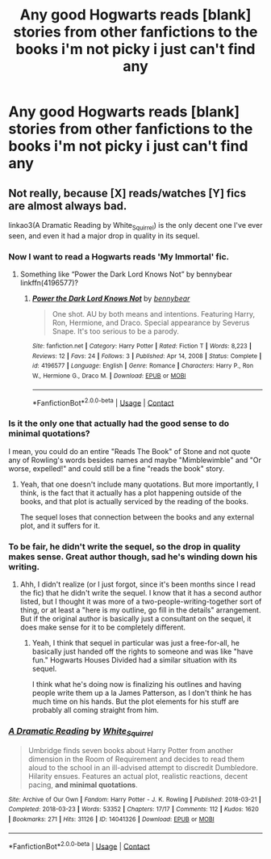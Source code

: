 #+TITLE: Any good Hogwarts reads [blank] stories from other fanfictions to the books i'm not picky i just can't find any

* Any good Hogwarts reads [blank] stories from other fanfictions to the books i'm not picky i just can't find any
:PROPERTIES:
:Author: MrMakoChan
:Score: 2
:DateUnix: 1617567740.0
:DateShort: 2021-Apr-05
:FlairText: Request
:END:

** Not really, because [X] reads/watches [Y] fics are almost always bad.

linkao3(A Dramatic Reading by White_Squirrel) is the only decent one I've ever seen, and even it had a major drop in quality in its sequel.
:PROPERTIES:
:Author: TheLetterJ0
:Score: 3
:DateUnix: 1617568869.0
:DateShort: 2021-Apr-05
:END:

*** Now I want to read a Hogwarts reads 'My Immortal' fic.
:PROPERTIES:
:Author: I_love_DPs
:Score: 3
:DateUnix: 1617575090.0
:DateShort: 2021-Apr-05
:END:

**** Something like “Power the Dark Lord Knows Not” by bennybear linkffn(4196577)?
:PROPERTIES:
:Author: ceplma
:Score: 2
:DateUnix: 1617578907.0
:DateShort: 2021-Apr-05
:END:

***** [[https://www.fanfiction.net/s/4196577/1/][*/Power the Dark Lord Knows Not/*]] by [[https://www.fanfiction.net/u/833356/bennybear][/bennybear/]]

#+begin_quote
  One shot. AU by both means and intentions. Featuring Harry, Ron, Hermione, and Draco. Special appearance by Severus Snape. It's too serious to be a parody.
#+end_quote

^{/Site/:} ^{fanfiction.net} ^{*|*} ^{/Category/:} ^{Harry} ^{Potter} ^{*|*} ^{/Rated/:} ^{Fiction} ^{T} ^{*|*} ^{/Words/:} ^{8,223} ^{*|*} ^{/Reviews/:} ^{12} ^{*|*} ^{/Favs/:} ^{24} ^{*|*} ^{/Follows/:} ^{3} ^{*|*} ^{/Published/:} ^{Apr} ^{14,} ^{2008} ^{*|*} ^{/Status/:} ^{Complete} ^{*|*} ^{/id/:} ^{4196577} ^{*|*} ^{/Language/:} ^{English} ^{*|*} ^{/Genre/:} ^{Romance} ^{*|*} ^{/Characters/:} ^{Harry} ^{P.,} ^{Ron} ^{W.,} ^{Hermione} ^{G.,} ^{Draco} ^{M.} ^{*|*} ^{/Download/:} ^{[[http://www.ff2ebook.com/old/ffn-bot/index.php?id=4196577&source=ff&filetype=epub][EPUB]]} ^{or} ^{[[http://www.ff2ebook.com/old/ffn-bot/index.php?id=4196577&source=ff&filetype=mobi][MOBI]]}

--------------

*FanfictionBot*^{2.0.0-beta} | [[https://github.com/FanfictionBot/reddit-ffn-bot/wiki/Usage][Usage]] | [[https://www.reddit.com/message/compose?to=tusing][Contact]]
:PROPERTIES:
:Author: FanfictionBot
:Score: 1
:DateUnix: 1617578928.0
:DateShort: 2021-Apr-05
:END:


*** Is it the only one that actually had the good sense to do minimal quotations?

I mean, you could do an entire "Reads The Book" of Stone and not quote any of Rowling's words besides names and maybe "Mimblewimble" and "Or worse, expelled!" and could still be a fine "reads the book" story.
:PROPERTIES:
:Author: RealLifeH_sapiens
:Score: 2
:DateUnix: 1617570165.0
:DateShort: 2021-Apr-05
:END:

**** Yeah, that one doesn't include many quotations. But more importantly, I think, is the fact that it actually has a plot happening outside of the books, and that plot is actually serviced by the reading of the books.

The sequel loses that connection between the books and any external plot, and it suffers for it.
:PROPERTIES:
:Author: TheLetterJ0
:Score: 2
:DateUnix: 1617571153.0
:DateShort: 2021-Apr-05
:END:


*** To be fair, he didn't write the sequel, so the drop in quality makes sense. Great author though, sad he's winding down his writing.
:PROPERTIES:
:Author: francoisschubert
:Score: 2
:DateUnix: 1617598314.0
:DateShort: 2021-Apr-05
:END:

**** Ahh, I didn't realize (or I just forgot, since it's been months since I read the fic) that he didn't write the sequel. I know that it has a second author listed, but I thought it was more of a two-people-writing-together sort of thing, or at least a "here is my outline, go fill in the details" arrangement. But if the original author is basically just a consultant on the sequel, it does make sense for it to be completely different.
:PROPERTIES:
:Author: TheLetterJ0
:Score: 1
:DateUnix: 1617634620.0
:DateShort: 2021-Apr-05
:END:

***** Yeah, I think that sequel in particular was just a free-for-all, he basically just handed off the rights to someone and was like "have fun." Hogwarts Houses Divided had a similar situation with its sequel.

I think what he's doing now is finalizing his outlines and having people write them up a la James Patterson, as I don't think he has much time on his hands. But the plot elements for his stuff are probably all coming straight from him.
:PROPERTIES:
:Author: francoisschubert
:Score: 2
:DateUnix: 1617641914.0
:DateShort: 2021-Apr-05
:END:


*** [[https://archiveofourown.org/works/14041326][*/A Dramatic Reading/*]] by [[https://www.archiveofourown.org/users/White_Squirrel/pseuds/White_Squirrel][/White_Squirrel/]]

#+begin_quote
  Umbridge finds seven books about Harry Potter from another dimension in the Room of Requirement and decides to read them aloud to the school in an ill-advised attempt to discredit Dumbledore. Hilarity ensues. Features an actual plot, realistic reactions, decent pacing, *and minimal quotations*.
#+end_quote

^{/Site/:} ^{Archive} ^{of} ^{Our} ^{Own} ^{*|*} ^{/Fandom/:} ^{Harry} ^{Potter} ^{-} ^{J.} ^{K.} ^{Rowling} ^{*|*} ^{/Published/:} ^{2018-03-21} ^{*|*} ^{/Completed/:} ^{2018-03-23} ^{*|*} ^{/Words/:} ^{53352} ^{*|*} ^{/Chapters/:} ^{17/17} ^{*|*} ^{/Comments/:} ^{112} ^{*|*} ^{/Kudos/:} ^{1620} ^{*|*} ^{/Bookmarks/:} ^{271} ^{*|*} ^{/Hits/:} ^{31126} ^{*|*} ^{/ID/:} ^{14041326} ^{*|*} ^{/Download/:} ^{[[https://archiveofourown.org/downloads/14041326/A%20Dramatic%20Reading.epub?updated_at=1613438291][EPUB]]} ^{or} ^{[[https://archiveofourown.org/downloads/14041326/A%20Dramatic%20Reading.mobi?updated_at=1613438291][MOBI]]}

--------------

*FanfictionBot*^{2.0.0-beta} | [[https://github.com/FanfictionBot/reddit-ffn-bot/wiki/Usage][Usage]] | [[https://www.reddit.com/message/compose?to=tusing][Contact]]
:PROPERTIES:
:Author: FanfictionBot
:Score: 1
:DateUnix: 1617568893.0
:DateShort: 2021-Apr-05
:END:
